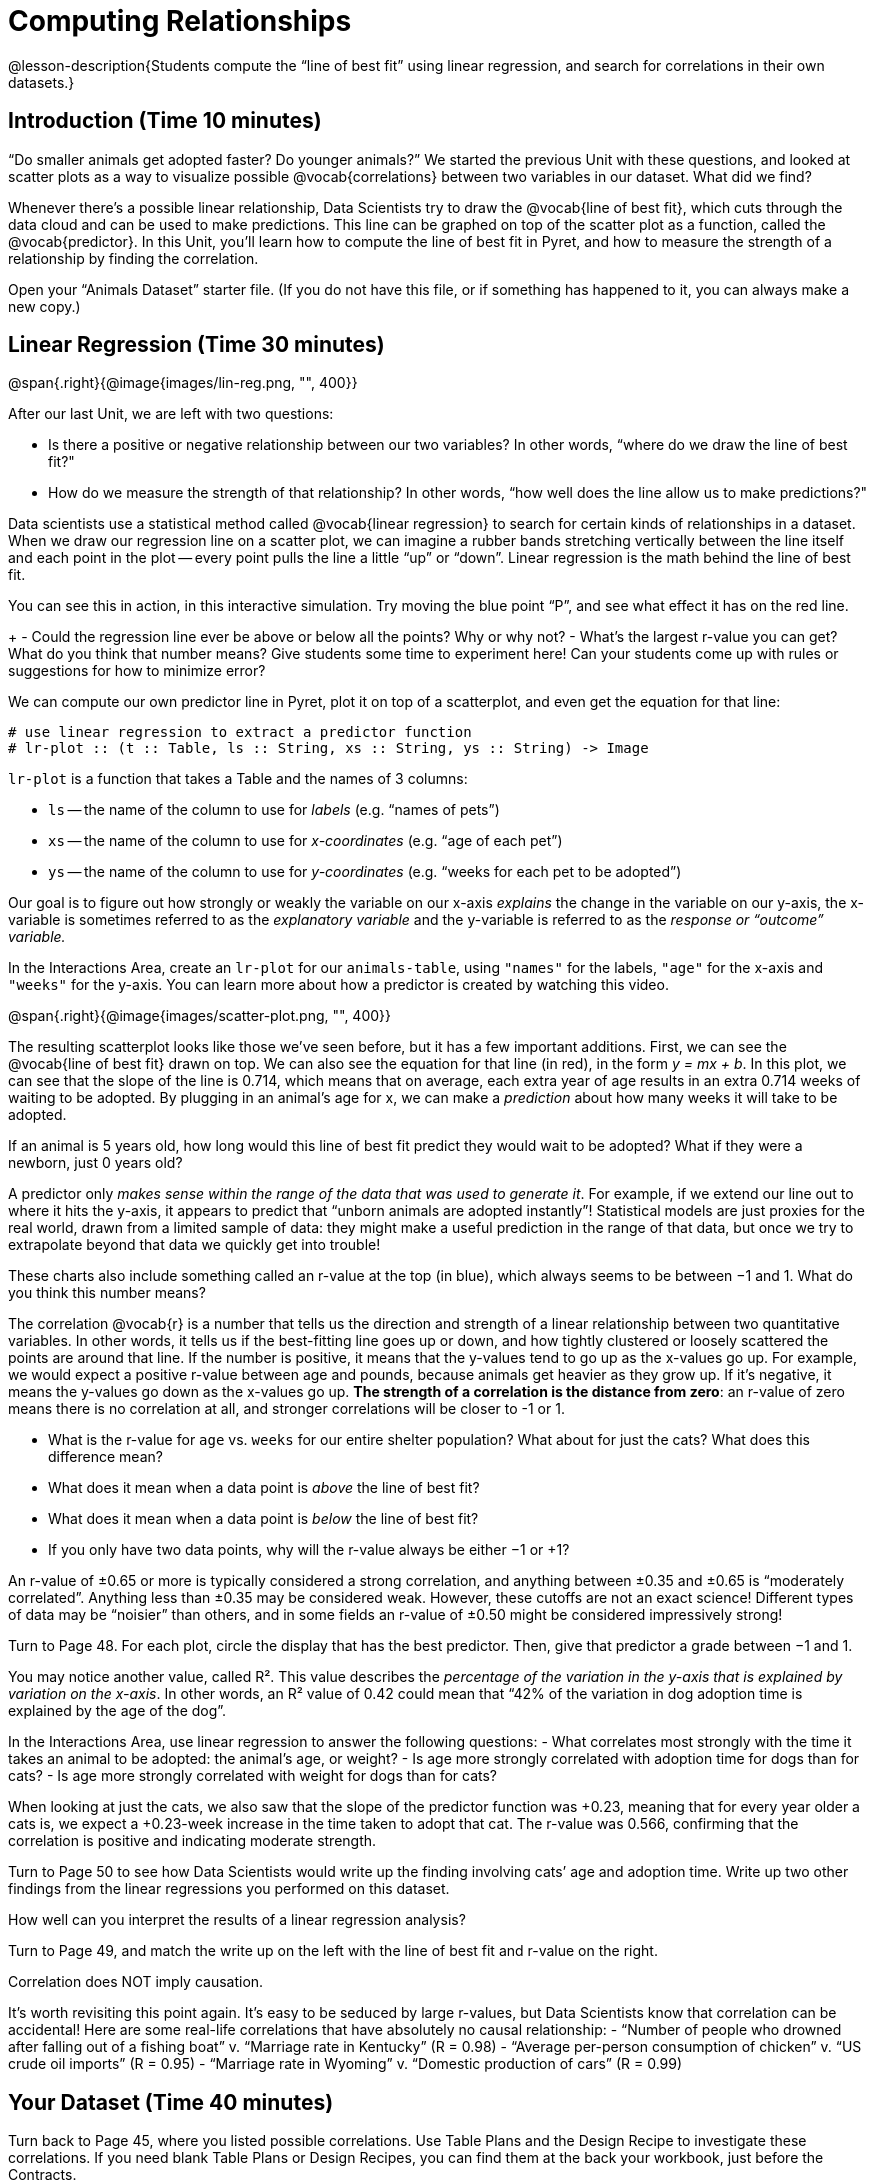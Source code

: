 = Computing Relationships

@lesson-description{Students compute the “line of best fit” using
linear regression, and search for correlations in their own
datasets.}

== Introduction (Time 10 minutes)

“Do smaller animals get adopted faster? Do younger animals?” We
started the previous Unit with these questions, and looked at
scatter plots as a way to visualize possible @vocab{correlations}
between two variables in our dataset. What did we find?

Whenever there’s a possible linear relationship, Data Scientists
try to draw the @vocab{line of best fit}, which cuts through the
data cloud and can be used to make predictions. This line can be
graphed on top of the scatter plot as a function, called the
@vocab{predictor}. In this Unit, you’ll learn how to compute the
line of best fit in Pyret, and how to measure the strength of a
relationship by finding the correlation.

Open your “Animals Dataset” starter file. (If you do not have
this file, or if something has happened to it, you can always
make a new copy.)

== Linear Regression (Time 30 minutes)

@span{.right}{@image{images/lin-reg.png, "", 400}}

After our last Unit, we are left with two questions:

- Is there a positive or negative relationship between our two
  variables? In other words, “where do we draw the line of best
  fit?"
- How do we measure the strength of that relationship? In other
  words, “how well does the line allow us to make predictions?"

Data scientists use a statistical method called @vocab{linear
regression} to search for certain kinds of relationships in a
dataset. When we draw our regression line on a scatter plot, we
can imagine a rubber bands stretching vertically between the line
itself and each point in the plot -- every point pulls the line a
little “up” or “down”. Linear regression is the math behind the
line of best fit.

[.lesson-instruction]
You can see this in action, in this interactive simulation. Try
moving the blue point “P”, and see what effect it has on the red
line.
+
- Could the regression line ever be above or below all the
  points? Why or why not?
- What’s the largest r-value you can get? What do you think that
  number means? Give students some time to experiment here! Can
  your students come up with rules or suggestions for how to
  minimize error?

We can compute our own predictor line in Pyret, plot it on top of
a scatterplot, and even get the equation for that line:

----
# use linear regression to extract a predictor function
# lr-plot :: (t :: Table, ls :: String, xs :: String, ys :: String) -> Image
----

`lr-plot` is a function that takes a Table and the names of 3 columns:

- `ls` -- the name of the column to use for _labels_ (e.g. “names
  of pets”)
- `xs` -- the name of the column to use for _x-coordinates_ (e.g.
  “age of each pet”)
- `ys` -- the name of the column to use for _y-coordinates_ (e.g.
  “weeks for each pet to be adopted”)

////
If you want to teach students the algorithm for linear regression
(calculating ordinary least squares), now is the time. However,
this algorithm is not a core portion of Bootstrap:Data Science.
////

Our goal is to figure out how strongly or weakly the variable on
our x-axis _explains_ the change in the variable on our y-axis,
the x-variable is sometimes referred to as the _explanatory
variable_ and the y-variable is referred to as the _response or
“outcome” variable._

[.lesson-instruction]
In the Interactions Area, create an
`lr-plot` for our `animals-table`, using `"names"` for the
labels, `"age"` for the x-axis and `"weeks"` for the y-axis. You
can learn more about how a predictor is created by watching this
video.

@span{.right}{@image{images/scatter-plot.png, "", 400}}

The resulting scatterplot looks like those we’ve seen before, but
it has a few important additions. First, we can see the @vocab{line of
best fit} drawn on top. We can also see the equation for that line
(in red), in the form _y = mx + b_. In this plot, we can see that the
slope of the line is 0.714, which means that on average, each
extra year of age results in an extra 0.714 weeks of waiting to
be adopted. By plugging in an animal’s age for x, we can make a
_prediction_ about how many weeks it will take to be adopted.

[.lesson-instruction]
If an animal is 5 years old, how long would this line of best fit
predict they would wait to be adopted? What if they were a
newborn, just 0 years old?

A predictor only _makes sense within the range of the data that
was used to generate it_. For example, if we extend our line out
to where it hits the y-axis, it appears to predict that “unborn
animals are adopted instantly”! Statistical models are just
proxies for the real world, drawn from a limited sample of data:
they might make a useful prediction in the range of that data,
but once we try to extrapolate beyond that data we quickly get
into trouble!

These charts also include something called an r-value at the top
(in blue), which always seems to be between −1 and 1. What do you
think this number means?

The correlation @vocab{r} is a number that tells us the direction and
strength of a linear relationship between two quantitative
variables. In other words, it tells us if the best-fitting line
goes up or down, and how tightly clustered or loosely scattered
the points are around that line. If the number is positive, it
means that the y-values tend to go up as the x-values go up. For
example, we would expect a positive r-value between age and
pounds, because animals get heavier as they grow up. If it’s
negative, it means the y-values go down as the x-values go up.
*The strength of a correlation is the distance from zero*: an
r-value of zero means there is no correlation at all, and
stronger correlations will be closer to -1 or 1.

- What is the r-value for `age` vs. `weeks` for our entire shelter
  population? What about for just the cats? What does this
  difference mean?
- What does it mean when a data point is _above_ the line of best
  fit?
- What does it mean when a data point is _below_ the line of best
  fit?
- If you only have two data points, why will the r-value always
  be either −1 or +1?

////
It’s always possible to draw a line between points, so any
predictor for a 2-item dataset will be perfect! Of course, that’s
why we never trust correlations drawn from such a small sample
size!
////

An r-value of ±0.65 or more is typically considered a strong
correlation, and anything between ±0.35 and ±0.65 is “moderately
correlated”. Anything less than ±0.35 may be considered weak.
However, these cutoffs are not an exact science! Different types
of data may be “noisier” than others, and in some fields an
r-value of ±0.50 might be considered impressively strong!

[.lesson-instruction]
Turn to Page 48. For each plot, circle the display that has the
best predictor. Then, give that predictor a grade between −1 and
1.

You may notice another value, called R². This value describes the
_percentage of the variation in the y-axis that is explained by
variation on the x-axis_. In other words, an R² value of 0.42
could mean that “42% of the variation in dog adoption time is
explained by the age of the dog”.

////
Discussion of R2 may be appropriate for older students, or in an
AP Statistics class.
////

[.lesson-instruction]
In the Interactions Area, use linear regression to answer the following questions:
- What correlates most strongly with the time it takes an animal
  to be adopted: the animal’s age, or weight?
- Is age more strongly correlated with adoption time for dogs
  than for cats?
- Is age more strongly correlated with weight for dogs than for
  cats?

When looking at just the cats, we also saw that the slope of the
predictor function was +0.23, meaning that for every year older a
cats is, we expect a +0.23-week increase in the time taken to
adopt that cat. The r-value was 0.566, confirming that the
correlation is positive and indicating moderate strength.

[.lesson-instruction]
Turn to Page 50 to see how Data Scientists would write up the
finding involving cats’ age and adoption time. Write up two other
findings from the linear regressions you performed on this
dataset.

////
Have students read their text aloud, to get comfortable with the phrasing.
////

How well can you interpret the results of a linear regression analysis?

[.lesson-instruction]
Turn to Page 49, and match the write up on the left with the line
of best fit and r-value on the right.

[.lesson-point]
Correlation does NOT imply causation.

It’s worth revisiting this point again. It’s easy to be seduced
by large r-values, but Data Scientists know that correlation can
be accidental! Here are some real-life correlations that have
absolutely no causal relationship:
- “Number of people who drowned after falling out of a fishing
  boat” v. “Marriage rate in Kentucky” (R = 0.98)
- “Average per-person consumption of chicken” v. “US crude oil
  imports” (R = 0.95)
- “Marriage rate in Wyoming” v. “Domestic production of cars”
  (R = 0.99)

////
All of these correlations come from the Spurious Correlations
website. If time allows, have your students explore the site to
see more!
////

== Your Dataset (Time 40 minutes)

[.lesson-instruction]
Turn back to Page 45, where you listed possible correlations. Use
Table Plans and the Design Recipe to investigate these
correlations. If you need blank Table Plans or Design Recipes,
you can find them at the back your workbook, just before the
Contracts.

[.lesson-instruction]
What correlations did you find? Did you need to filter out
certain rows in order to get those correlations? Write up your
findings by filling out Page 51.

Have several students read their findings aloud.

== Closing (Time 10 minutes)

@span{.right}{@image{images/lin-reg-2.png, "", 400}}

You’ve learned how linear regression can be used to fit a line to
a linear cloud, and how to determine the direction and strength
of that relationship. The word “linear” is important here. In the
image on the right, there’s clearly a pattern, but it doesn’t
look like a straight line! There are many other kinds of
statistical models out there, but all of them work the same way:
use a particular kind of mathematical function (linear or
otherwise), to figure out how to get the “best fit” for a cloud
of data.

== Additional Exercises:

Describing Relationships-1
Describing Relationships-2

